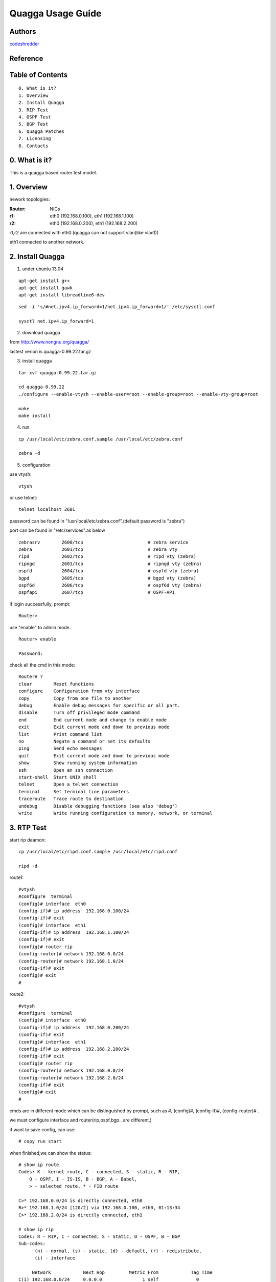 ==========================================================
  Quagga Usage Guide
==========================================================


Authors
==========

`codeshredder <https://github.com/codeshredder>`_ 

Reference
==========



Table of Contents
=================

::

  0. What is it?
  1. Overview
  2. Install Quagga
  3. RIP Test
  4. OSPF Test
  5. BGP Test
  6. Quagga Patches
  7. Licensing
  8. Contacts

0. What is it?
==============

This is a quagga based router test model.


1. Overview
==============

nework topologies:

:Router: NICs
:r1: eth0 (192.168.0.100), eth1 (192.168.1.100)
:r2: eth0 (192.168.0.200), eth1 (192.168.2.200)

r1,r2 are connected with eth0.(quagga can not support vlan(like vlan1))

eth1 connected to another network.



2. Install Quagga
==============


1) under ubuntu 13.04

::

   apt-get install g++
   apt-get install gawk
   apt-get install libreadline6-dev


::

   sed -i 's/#net.ipv4.ip_forward=1/net.ipv4.ip_forward=1/' /etc/sysctl.conf
   
   sysctl net.ipv4.ip_forward=1


2) download quagga

from http://www.nongnu.org/quagga/

lastest verion is quagga-0.99.22.tar.gz


3) install quagga

::

   tar xvf quagga-0.99.22.tar.gz
   
   cd quagga-0.99.22
   ./configure --enable-vtysh --enable-user=root --enable-group=root --enable-vty-group=root
   
   make
   make install



4) run

::

   cp /usr/local/etc/zebra.conf.sample /usr/local/etc/zebra.conf
   
   zebra -d


5) configuration

use vtysh::

   vtysh

or use telnet::

   telnet localhost 2601

password can be found in "/usr/local/etc/zebra.conf".(default password is "zebra")

port can be found in "/etc/services".as below
::

   zebrasrv        2600/tcp                        # zebra service
   zebra           2601/tcp                        # zebra vty
   ripd            2602/tcp                        # ripd vty (zebra)
   ripngd          2603/tcp                        # ripngd vty (zebra)
   ospfd           2604/tcp                        # ospfd vty (zebra)
   bgpd            2605/tcp                        # bgpd vty (zebra)
   ospf6d          2606/tcp                        # ospf6d vty (zebra)
   ospfapi         2607/tcp                        # OSPF-API


if login successfully, prompt::

   Router>

use "enable" to admin mode.
::

   Router> enable
   
   Password: 


check all the cmd in this mode::

   Router# ? 
   clear        Reset functions
   configure    Configuration from vty interface
   copy         Copy from one file to another
   debug        Enable debug messages for specific or all part.
   disable      Turn off privileged mode command
   end          End current mode and change to enable mode
   exit         Exit current mode and down to previous mode
   list         Print command list
   no           Negate a command or set its defaults
   ping         Send echo messages
   quit         Exit current mode and down to previous mode
   show         Show running system information
   ssh          Open an ssh connection
   start-shell  Start UNIX shell
   telnet       Open a telnet connection
   terminal     Set terminal line parameters
   traceroute   Trace route to destination
   undebug      Disable debugging functions (see also 'debug')
   write        Write running configuration to memory, network, or terminal


3. RTP Test
==============

start rip deamon::

   cp /usr/local/etc/ripd.conf.sample /usr/local/etc/ripd.conf
   
   ripd -d
   

route1::

   #vtysh
   #configure  terminal
   (config)# interface  eth0
   (config-if)# ip address  192.168.0.100/24
   (config-if)# exit
   (config)# interface  eth1
   (config-if)# ip address  192.168.1.100/24
   (config-if)# exit
   (config)# router rip
   (config-router)# network 192.168.0.0/24
   (config-router)# network 192.168.1.0/24
   (config-if)# exit
   (config)# exit
   #


route2::

   #vtysh
   #configure  terminal
   (config)# interface  eth0
   (config-if)# ip address  192.168.0.200/24
   (config-if)# exit
   (config)# interface  eth1
   (config-if)# ip address  192.168.2.200/24
   (config-if)# exit
   (config)# router rip
   (config-router)# network 192.168.0.0/24
   (config-router)# network 192.168.2.0/24
   (config-if)# exit
   (config)# exit
   #

cmds are in different mode which can be distinguished by prompt, such as #, (config)#, (config-if)#, (config-router)# .

we must configure interface and router(rip,ospf,bgp.. are different.)

if want to save config, can use::

   # copy run start


when finished,we can show the status::

   # show ip route
   Codes: K - kernel route, C - connected, S - static, R - RIP,
       O - OSPF, I - IS-IS, B - BGP, A - Babel,
       > - selected route, * - FIB route
   
   C>* 192.168.0.0/24 is directly connected, eth0
   R>* 192.168.1.0/24 [120/2] via 192.168.0.100, eth0, 01:13:34
   C>* 192.168.2.0/24 is directly connected, eth1
   
   # show ip rip
   Codes: R - RIP, C - connected, S - Static, O - OSPF, B - BGP
   Sub-codes:
         (n) - normal, (s) - static, (d) - default, (r) - redistribute,
         (i) - interface

        Network            Next Hop         Metric From            Tag Time
   C(i) 192.168.0.0/24     0.0.0.0               1 self              0
   R(n) 192.168.1.0/24     192.168.0.100         2 192.168.0.100     0 03:00
   C(i) 192.168.2.0/24     0.0.0.0               1 self              0

if working well, router2 will find some router1's information.


how to debug::

   # debug rip events
   # debug rip packet
   # configure  terminal
   (config)# log file /tmp/ripd.log
   
   #then exit to linux shell
   #tail -f /tmp/ripd.log




4. OSPF Test
==============

start ospf deamon::

   cp /usr/local/etc/ospfd.conf.sample /usr/local/etc/ospfd.conf
   
   ospfd -d
   

route1::

   #vtysh
   #configure  terminal
   (config)# interface  eth0
   (config-if)# ip address  192.168.0.100/24
   (config-if)# exit
   (config)# interface  eth1
   (config-if)# ip address  192.168.1.100/24
   (config-if)# exit
   (config)# router ospf
   (config-router)# router-id  192.168.0.100
   (config-router)# network 192.168.0.0/24 area 0
   (config-router)# network 192.168.1.0/24 area 1
   (config-if)# exit
   (config)# exit
   #


route2::

   #vtysh
   #configure  terminal
   (config)# interface  eth0
   (config-if)# ip address  192.168.0.200/24
   (config-if)# exit
   (config)# interface  eth1
   (config-if)# ip address  192.168.2.200/24
   (config-if)# exit
   (config)# router ospf
   (config-router)# router-id  192.168.0.200
   (config-router)# network 192.168.0.0/24 area 0
   (config-router)# network 192.168.2.0/24 area 2
   (config-if)# exit
   (config)# exit
   #

when finished,we can show the status to check if ospf work well::

   # show ip route
   Codes: K - kernel route, C - connected, S - static, R - RIP,
          O - OSPF, I - IS-IS, B - BGP, A - Babel,
          > - selected route, * - FIB route
   
   O   192.168.0.0/24 [110/10] is directly connected, eth0, 00:00:18
   C>* 192.168.0.0/24 is directly connected, eth0
   O>* 192.168.1.0/24 [110/20] via 192.168.0.100, eth0, 00:00:13
   O   192.168.2.0/24 [110/10] is directly connected, eth1, 00:00:06
   C>* 192.168.2.0/24 is directly connected, eth1
   
   # show ip ospf  neighbor
   
         Neighbor ID Pri State           Dead Time Address         Interface            RXmtL RqstL DBsmL
   192.168.0.100       1 Full/DR         33.348s 192.168.0.100     eth0:192.168.0.200       0     0     0
   


5. BGP Test
==============



6. Quagga Patches
==============





7. Licensing
============

This project is licensed under Creative Commons License.

To view a copy of this license, visit [ http://creativecommons.org/licenses/ ].

8. Contacts
===========

codeshredder  : evilforce@gmail.com
